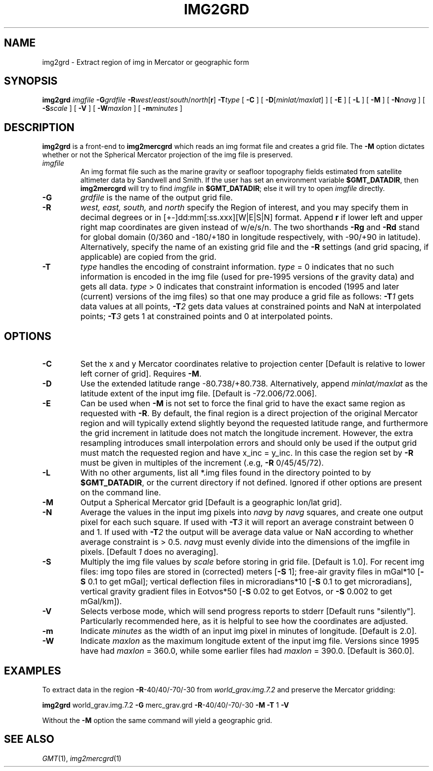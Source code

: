 .TH IMG2GRD 1 "Feb 27 2014" "GMT 4.5.13 (SVN)" "Generic Mapping Tools"
.SH NAME
img2grd \- Extract region of img in Mercator or geographic form 
.SH SYNOPSIS
\fBimg2grd\fP \fIimgfile\fP \fB\-G\fP\fIgrdfile\fP \fB\-R\fP\fIwest\fP/\fIeast\fP/\fIsouth\fP/\fInorth\fP[\fBr\fP] 
\fB\-T\fP\fItype\fP  [ \fB\-C\fP ] [ \fB\-D\fP[\fIminlat/maxlat\fP] ] [ \fB\-E\fP ] [ \fB\-L\fP ] 
[ \fB\-M\fP ] [ \fB\-N\fP\fInavg\fP ] [ \fB\-S\fP\fIscale\fP ] 
[ \fB\-V\fP ] [ \fB\-W\fP\fImaxlon\fP ] [ \fB\-m\fP\fIminutes\fP ]
.SH DESCRIPTION
\fBimg2grd\fP is a front-end to \fBimg2mercgrd\fP which reads an img format file and creates a grid file.
The \fB\-M\fP option dictates whether or not the Spherical Mercator 
projection of the img file is preserved.
.TP
\fIimgfile\fP
An img format file such as the marine gravity or seafloor topography fields estimated from 
satellite altimeter data by Sandwell and Smith.  If the user has set an environment variable 
\fB$GMT_DATADIR\fP, then \fBimg2mercgrd\fP will try to find \fIimgfile\fP in \fB$GMT_DATADIR\fP; else it 
will try to open \fIimgfile\fP directly.
.TP
\fB\-G\fP
\fIgrdfile\fP is the name of the output grid file.
.TP
\fB\-R\fP
\fIwest, east, south,\fP and \fInorth\fP specify the Region of interest, and you may specify them
in decimal degrees or in [+-]dd:mm[:ss.xxx][W|E|S|N] format.  Append \fBr\fP if lower left and upper right
map coordinates are given instead of w/e/s/n.  The two shorthands \fB\-Rg\fP and \fB\-Rd\fP stand for global domain
(0/360 and -180/+180 in longitude respectively, with -90/+90 in latitude). Alternatively, specify the name
of an existing grid file and the \fB\-R\fP settings (and grid spacing, if applicable) are copied from the grid.
.TP
\fB\-T\fP
\fItype\fP handles the encoding of constraint information.  \fItype\fP = 0 indicates that no 
such information is encoded in the img file (used for pre-1995 versions of the gravity data) 
and gets all data.  \fItype\fP > 0 indicates that constraint information is encoded (1995 and 
later (current) versions of the img files) so that one may produce a grid file as follows: 
\fB\-T\fP\fI1\fP gets data values at all points, \fB\-T\fP\fI2\fP gets data values at 
constrained points and NaN at interpolated points; \fB\-T\fP\fI3\fP gets 1 at constrained 
points and 0 at interpolated points. 
.SH OPTIONS
.TP
\fB\-C\fP
Set the x and y Mercator coordinates relative to projection center [Default is relative to
lower left corner of grid].  Requires \fB\-M\fP.
.TP
\fB\-D\fP
Use the extended latitude range -80.738/+80.738.  Alternatively, append \fIminlat/maxlat\fP
as the latitude extent of the input img file.  [Default is -72.006/72.006].
.TP
\fB\-E\fP
Can be used when \fB\-M\fP is not set to force the final grid to have the exact same region
as requested with \fB\-R\fP.  By default, the final region is a direct projection of the
original Mercator region and will typically extend slightly beyond the requested latitude
range, and furthermore the grid increment in latitude does not match the longitude increment.
However, the extra resampling introduces small interpolation errors and should only
be used if the output grid must match the requested region and have x_inc = y_inc.  In
this case the region set by \fB\-R\fP must be given in multiples of the increment (.e.g,
\fB\-R\fP 0/45/45/72).
.TP
\fB\-L\fP
With no other arguments, list all *.img files found in the directory pointed to by
\fB$GMT_DATADIR\fP, or the current directory if not defined.  Ignored if other options are
present on the command line.
.TP
\fB\-M\fP
Output a Spherical Mercator grid [Default is a geographic lon/lat grid].
.TP
\fB\-N\fP
Average the values in the input img pixels into \fInavg\fP by \fInavg\fP squares, and 
create one output pixel for each such square.  If used with \fB\-T\fP\fI3\fP it will 
report an average constraint between 0 and 1.  If used with \fB\-T\fP\fI2\fP the output 
will be average data value or NaN according to whether average constraint is > 0.5.  
\fInavg\fP must evenly divide into the dimensions of the imgfile in pixels.  
[Default \fI1\fP does no averaging].
.TP
\fB\-S\fP
Multiply the img file values by \fIscale\fP before storing in grid file.  [Default is 1.0].  
For recent img files: img topo files are stored in (corrected) meters [\fB\-S\fP 1];
free-air gravity files in mGal*10 [\fB\-S\fP 0.1 to get mGal];
vertical  deflection files in microradians*10 [\fB\-S\fP 0.1 to get microradians],
vertical gravity gradient files in Eotvos*50 [\fB\-S\fP 0.02 to get Eotvos, or \fB\-S\fP 0.002 to get mGal/km]).
.TP
\fB\-V\fP
Selects verbose mode, which will send progress reports to stderr [Default runs "silently"].
Particularly recommended here, as it is helpful to see how the coordinates are adjusted.
.TP
\fB\-m\fP
Indicate \fIminutes\fP as the width of an input img pixel in minutes of longitude.  
[Default is 2.0].
.TP
\fB\-W\fP
Indicate \fImaxlon\fP as the maximum longitude extent of the input img file.  Versions 
since 1995 have had \fImaxlon\fP = 360.0, while some earlier files had \fImaxlon\fP = 
390.0.  [Default is 360.0].
.SH EXAMPLES
To extract data in the region \fB\-R\fP-40/40/-70/-30 from \fIworld_grav.img.7.2\fP and preserve
the Mercator gridding:
.br
.sp
\fBimg2grd\fP world_grav.img.7.2 \fB\-G\fP merc_grav.grd \fB\-R\fP-40/40/-70/-30 \fB\-M\fP \fB\-T\fP 1 \fB\-V\fP
.br
.sp
Without the \fB\-M\fP option the same command will yield a geographic grid.
.SH "SEE ALSO"
.IR GMT (1),
.IR img2mercgrd (1)
